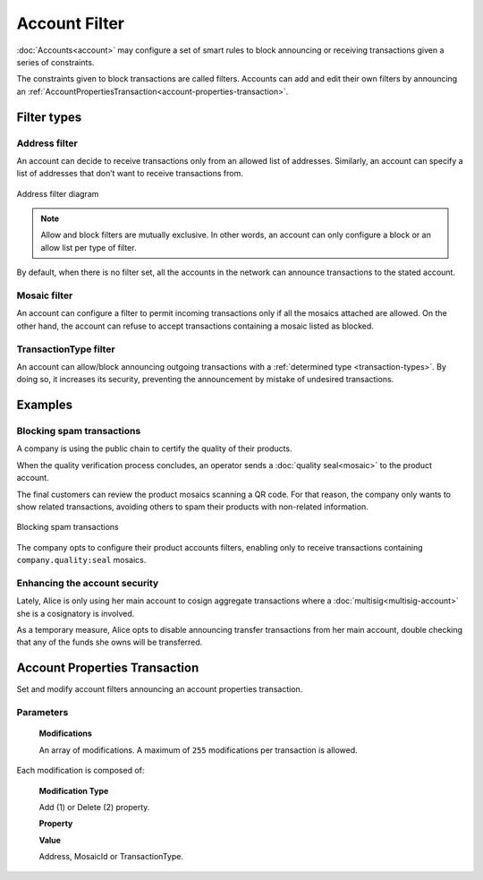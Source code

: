 ##############
Account Filter
##############

:doc:`Accounts<account>` may configure a set of smart rules to block announcing or receiving transactions given a series of constraints.

The constraints given to block transactions are called filters. Accounts can add and edit their own filters by announcing an :ref:`AccountPropertiesTransaction<account-properties-transaction>`.

************
Filter types
************

Address filter
==============

An account can decide to receive transactions only from an allowed list of addresses. Similarly, an account can specify a list of addresses that don’t want to receive transactions from.

.. figure:: ../resources/images/diagrams/account-properties-address.png
    :align: center
    :width: 450px

    Address filter diagram

.. note:: Allow and block filters are mutually exclusive. In other words, an account can only configure a block or an allow list per type of filter.

By default, when there is no filter set, all the accounts in the network can announce transactions to the stated account.

Mosaic filter
=============

An account can configure a filter to permit incoming transactions only if all the mosaics attached are allowed. On the other hand, the account can refuse to accept transactions containing a mosaic listed as blocked.

TransactionType filter
======================

An account can allow/block announcing outgoing transactions with a :ref:`determined type <transaction-types>`. By doing so, it increases its security, preventing the announcement by mistake of undesired transactions.

********
Examples
********

Blocking spam transactions
==========================

A company is using the public chain to certify the quality of their products.

When the quality verification process concludes, an operator sends a :doc:`quality seal<mosaic>` to the product account.

The final customers can review the product mosaics scanning a QR code. For that reason, the company only wants to show related transactions, avoiding others to spam their products with non-related information.

.. figure:: ../resources/images/examples/account-properties-spam.png
    :align: center
    :width: 450px

    Blocking spam transactions

The company opts to configure their product accounts filters, enabling only to receive transactions containing ``company.quality:seal`` mosaics.

Enhancing the account security
==============================

Lately, Alice is only using her main account to cosign aggregate transactions where a :doc:`multisig<multisig-account>` she is a cosignatory is involved.

As a temporary measure, Alice opts to disable announcing transfer transactions from her main account, double checking that any of the funds she owns will be transferred.

.. _account-properties-transaction:

******************************
Account Properties Transaction
******************************

Set and modify account filters announcing an account properties transaction.

Parameters
==========

  **Modifications**

  An array of modifications. A maximum of ``255`` modifications per transaction is allowed.

Each modification is composed of:

      **Modification Type**

      Add (1) or Delete (2) property.

      **Property**

      .. csv-table::
          :header: "Property Type", "Description", "Value Type", "Id"
          :delim: ;

          Address allow; Incoming transactions from specified address are allowed; Address; 1
          Address block; Incoming transactions from specified address are blocked; Address; 129
          Mosaic allow; Incoming transactions containing the specified mosaic are allowed; MosaicId; 2
          Mosaic block; Incoming transactions containing the specified mosaic are blocked; MosaicId; 130
          Transaction Type allow; Outgoing transactions with specified transactions type are allowed; :ref:`TransactionType<transaction-types>`; 4
          Transaction Type block; Outgoing transactions with specified transactions type are blocked;  :ref:`TransactionType<transaction-types>`; 132

      **Value**

      Address, MosaicId or TransactionType.